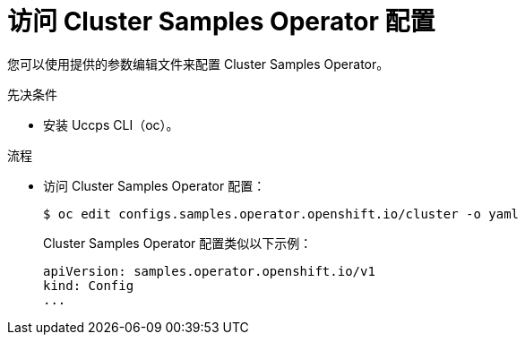 // Module included in the following assemblies:
//
// * openshift_images/configuring_samples_operator.adoc


:_content-type: PROCEDURE
[id="samples-operator-crd_{context}"]
= 访问 Cluster Samples Operator 配置

您可以使用提供的参数编辑文件来配置 Cluster Samples Operator。

.先决条件

* 安装 Uccps CLI（oc）。

.流程

*  访问 Cluster Samples Operator 配置：
+
[source, terminal]
----
$ oc edit configs.samples.operator.openshift.io/cluster -o yaml
----
+
Cluster Samples Operator 配置类似以下示例：
+
[source,yaml]
----
apiVersion: samples.operator.openshift.io/v1
kind: Config
...
----
